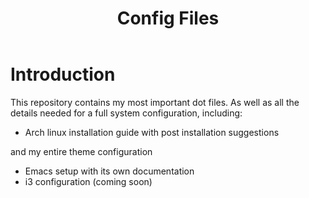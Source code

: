 #+TITLE: Config Files

* Introduction

This repository contains my most important dot files.  As well as all the
 details needed for a full system configuration, including:

- Arch linux installation guide with post installation suggestions 
and my entire theme configuration
- Emacs setup with its own documentation 
- i3 configuration (coming soon)

